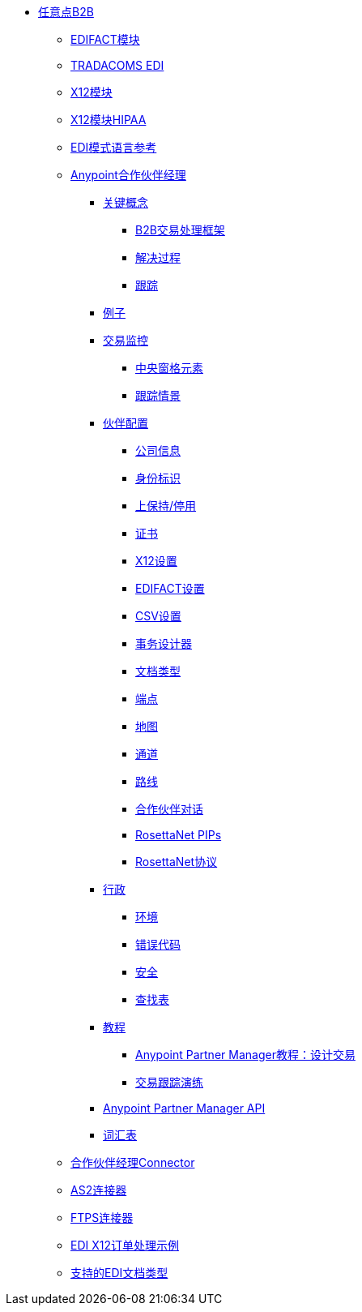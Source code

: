 // Anypoint B2B TOC文件

*  link:/anypoint-b2b/[任意点B2B]

**  link:/anypoint-b2b/edifact-module[EDIFACT模块]

**  link:/anypoint-b2b/edi-tradacoms[TRADACOMS EDI]

**  link:/anypoint-b2b/x12-module[X12模块]
**  link:/anypoint-b2b/x12-module-hipaa[X12模块HIPAA]

**  link:/anypoint-b2b/edi-schema-language-reference[EDI模式语言参考]

**  link:/anypoint-b2b/anypoint-partner-manager[Anypoint合作伙伴经理]

***  link:/anypoint-b2b/key-concepts[关键概念]
****  link:/anypoint-b2b/b2b-transaction-processing-framework[B2B交易处理框架]
****  link:/anypoint-b2b/resolution-processes[解决过程]
****  link:/anypoint-b2b/tracking[跟踪]

***  link:/anypoint-b2b/examples[例子]


***  link:/anypoint-b2b/transaction-monitoring[交易监控]
****  link:/anypoint-b2b/central-pane-elements[中央窗格元素]
****  link:/anypoint-b2b/tracking-scenarios[跟踪情景]

***  link:/anypoint-b2b/partner-configuration[伙伴配置]

****  link:/anypoint-b2b/company-information[公司信息]
****  link:/anypoint-b2b/identifiers[身份标识]
****  link:/anypoint-b2b/on-hold-inactive[上保持/停用]
****  link:/anypoint-b2b/certificate[证书]


****  link:/anypoint-b2b/x12-settings[X12设置]
****  link:/anypoint-b2b/edifact-settings[EDIFACT设置]
****  link:/anypoint-b2b/csv-settings[CSV设置]

****  link:/anypoint-b2b/transaction-designer[事务设计器]
****  link:/anypoint-b2b/document-types[文档类型]
****  link:/anypoint-b2b/endpoints[端点]
****  link:/anypoint-b2b/maps[地图]
****  link:/anypoint-b2b/channels[通道]
****  link:/anypoint-b2b/routes[路线]
****  link:/anypoint-b2b/partner-conversations[合作伙伴对话]
****  link:/anypoint-b2b/rosettanet-pips[RosettaNet PIPs]
****  link:/anypoint-b2b/rosettanet-agreements[RosettaNet协议]

***   link:/anypoint-b2b/administration[行政]
****  link:/anypoint-b2b/environments[环境]
****  link:/anypoint-b2b/error-codes[错误代码]
****  link:/anypoint-b2b/security[安全]
****  link:/anypoint-b2b/lookup-tables[查找表]

***  link:/anypoint-b2b/tutorials[教程]
****  link:/anypoint-b2b/apm-tutorial-td[Anypoint Partner Manager教程：设计交易]
****  link:/anypoint-b2b/transaction-tracking-walkthrough[交易跟踪演练]

***  link:/anypoint-b2b/anypoint-partner-manager-api[Anypoint Partner Manager API]

***  link:/anypoint-b2b/glossary[词汇表]

**  link:/anypoint-b2b/partner-manager-connector[合作伙伴经理Connector]
**  link:/anypoint-b2b/as2-connector[AS2连接器]
**  link:/anypoint-b2b/ftps-connector[FTPS连接器]
**  link:/anypoint-b2b/edi-x12-order-processing-example[EDI X12订单处理示例]
**  link:/anypoint-b2b/supported-edi-document-types[支持的EDI文档类型]
